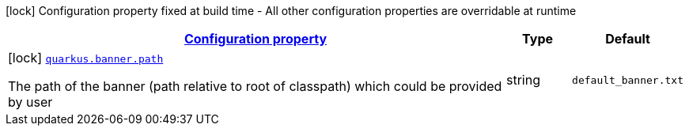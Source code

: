 [.configuration-legend]
icon:lock[title=Fixed at build time] Configuration property fixed at build time - All other configuration properties are overridable at runtime
[.configuration-reference, cols="80,.^10,.^10"]
|===

h|[[quarkus-banner-banner-banner-config_configuration]]link:#quarkus-banner-banner-banner-config_configuration[Configuration property]

h|Type
h|Default

a|icon:lock[title=Fixed at build time] [[quarkus-banner-banner-banner-config_quarkus.banner.path]]`link:#quarkus-banner-banner-banner-config_quarkus.banner.path[quarkus.banner.path]`

[.description]
--
The path of the banner (path relative to root of classpath) which could be provided by user
--|string 
|`default_banner.txt`

|===